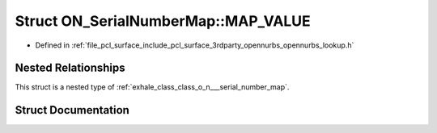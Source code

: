 .. _exhale_struct_struct_o_n___serial_number_map_1_1_m_a_p___v_a_l_u_e:

Struct ON_SerialNumberMap::MAP_VALUE
====================================

- Defined in :ref:`file_pcl_surface_include_pcl_surface_3rdparty_opennurbs_opennurbs_lookup.h`


Nested Relationships
--------------------

This struct is a nested type of :ref:`exhale_class_class_o_n___serial_number_map`.


Struct Documentation
--------------------


.. doxygenstruct:: ON_SerialNumberMap::MAP_VALUE
   :members:
   :protected-members:
   :undoc-members: